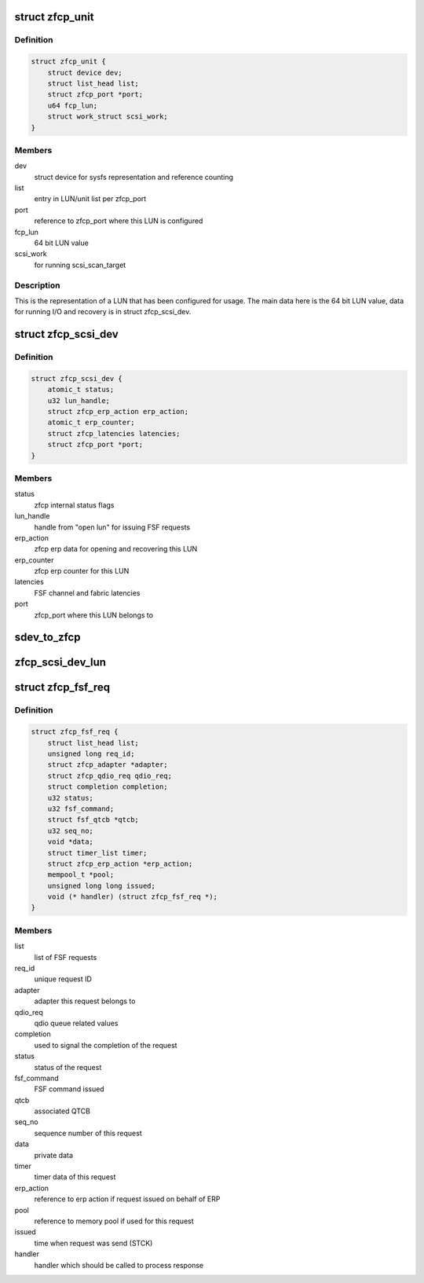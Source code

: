 .. -*- coding: utf-8; mode: rst -*-
.. src-file: drivers/s390/scsi/zfcp_def.h

.. _`zfcp_unit`:

struct zfcp_unit
================

.. c:type:: struct zfcp_unit

    LUN configured via zfcp sysfs

.. _`zfcp_unit.definition`:

Definition
----------

.. code-block:: c

    struct zfcp_unit {
        struct device dev;
        struct list_head list;
        struct zfcp_port *port;
        u64 fcp_lun;
        struct work_struct scsi_work;
    }

.. _`zfcp_unit.members`:

Members
-------

dev
    struct device for sysfs representation and reference counting

list
    entry in LUN/unit list per zfcp_port

port
    reference to zfcp_port where this LUN is configured

fcp_lun
    64 bit LUN value

scsi_work
    for running scsi_scan_target

.. _`zfcp_unit.description`:

Description
-----------

This is the representation of a LUN that has been configured for
usage. The main data here is the 64 bit LUN value, data for
running I/O and recovery is in struct zfcp_scsi_dev.

.. _`zfcp_scsi_dev`:

struct zfcp_scsi_dev
====================

.. c:type:: struct zfcp_scsi_dev

    zfcp data per SCSI device

.. _`zfcp_scsi_dev.definition`:

Definition
----------

.. code-block:: c

    struct zfcp_scsi_dev {
        atomic_t status;
        u32 lun_handle;
        struct zfcp_erp_action erp_action;
        atomic_t erp_counter;
        struct zfcp_latencies latencies;
        struct zfcp_port *port;
    }

.. _`zfcp_scsi_dev.members`:

Members
-------

status
    zfcp internal status flags

lun_handle
    handle from "open lun" for issuing FSF requests

erp_action
    zfcp erp data for opening and recovering this LUN

erp_counter
    zfcp erp counter for this LUN

latencies
    FSF channel and fabric latencies

port
    zfcp_port where this LUN belongs to

.. _`sdev_to_zfcp`:

sdev_to_zfcp
============

.. c:function:: struct zfcp_scsi_dev *sdev_to_zfcp(struct scsi_device *sdev)

    Access zfcp LUN data for SCSI device

    :param struct scsi_device \*sdev:
        scsi_device where to get the zfcp_scsi_dev pointer

.. _`zfcp_scsi_dev_lun`:

zfcp_scsi_dev_lun
=================

.. c:function:: u64 zfcp_scsi_dev_lun(struct scsi_device *sdev)

    Return SCSI device LUN as 64 bit FCP LUN

    :param struct scsi_device \*sdev:
        SCSI device where to get the LUN from

.. _`zfcp_fsf_req`:

struct zfcp_fsf_req
===================

.. c:type:: struct zfcp_fsf_req

    basic FSF request structure

.. _`zfcp_fsf_req.definition`:

Definition
----------

.. code-block:: c

    struct zfcp_fsf_req {
        struct list_head list;
        unsigned long req_id;
        struct zfcp_adapter *adapter;
        struct zfcp_qdio_req qdio_req;
        struct completion completion;
        u32 status;
        u32 fsf_command;
        struct fsf_qtcb *qtcb;
        u32 seq_no;
        void *data;
        struct timer_list timer;
        struct zfcp_erp_action *erp_action;
        mempool_t *pool;
        unsigned long long issued;
        void (* handler) (struct zfcp_fsf_req *);
    }

.. _`zfcp_fsf_req.members`:

Members
-------

list
    list of FSF requests

req_id
    unique request ID

adapter
    adapter this request belongs to

qdio_req
    qdio queue related values

completion
    used to signal the completion of the request

status
    status of the request

fsf_command
    FSF command issued

qtcb
    associated QTCB

seq_no
    sequence number of this request

data
    private data

timer
    timer data of this request

erp_action
    reference to erp action if request issued on behalf of ERP

pool
    reference to memory pool if used for this request

issued
    time when request was send (STCK)

handler
    handler which should be called to process response

.. This file was automatic generated / don't edit.

